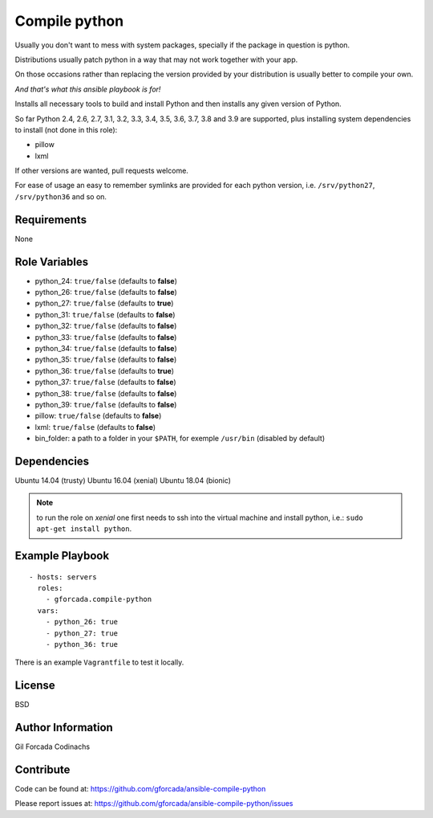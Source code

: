 .. -*- coding: utf-8 -*-

==============
Compile python
==============
Usually you don't want to mess with system packages,
specially if the package in question is python.

Distributions usually patch python in a way that may not work together with your app.

On those occasions rather than replacing the version provided by your distribution is usually better to compile your own.

*And that's what this ansible playbook is for!*

Installs all necessary tools to build and install Python and then installs
any given version of Python.

So far Python 2.4, 2.6, 2.7, 3.1, 3.2, 3.3, 3.4, 3.5, 3.6, 3.7, 3.8 and 3.9 are supported,
plus installing system dependencies to install (not done in this role):

- pillow
- lxml

If other versions are wanted,
pull requests welcome.

For ease of usage an easy to remember symlinks are provided for each python version,
i.e. ``/srv/python27``, ``/srv/python36`` and so on.

Requirements
============
None

Role Variables
==============
* python_24: ``true/false`` (defaults to **false**)
* python_26: ``true/false`` (defaults to **false**)
* python_27: ``true/false`` (defaults to **true**)
* python_31: ``true/false`` (defaults to **false**)
* python_32: ``true/false`` (defaults to **false**)
* python_33: ``true/false`` (defaults to **false**)
* python_34: ``true/false`` (defaults to **false**)
* python_35: ``true/false`` (defaults to **false**)
* python_36: ``true/false`` (defaults to **true**)
* python_37: ``true/false`` (defaults to **false**)
* python_38: ``true/false`` (defaults to **false**)
* python_39: ``true/false`` (defaults to **false**)
* pillow: ``true/false`` (defaults to **false**)
* lxml: ``true/false`` (defaults to **false**)
* bin_folder: a path to a folder in your ``$PATH``, for exemple ``/usr/bin`` (disabled by default)

Dependencies
============
Ubuntu 14.04 (trusty)
Ubuntu 16.04 (xenial)
Ubuntu 18.04 (bionic)

.. note::
   to run the role on *xenial* one first needs to ssh into the virtual machine and install python, i.e.:
   ``sudo apt-get install python``.

Example Playbook
================
::

    - hosts: servers
      roles:
        - gforcada.compile-python
      vars:
        - python_26: true
        - python_27: true
        - python_36: true

There is an example ``Vagrantfile`` to test it locally.

License
=======
BSD

Author Information
==================
Gil Forcada Codinachs

Contribute
==========
Code can be found at: https://github.com/gforcada/ansible-compile-python

Please report issues at: https://github.com/gforcada/ansible-compile-python/issues

